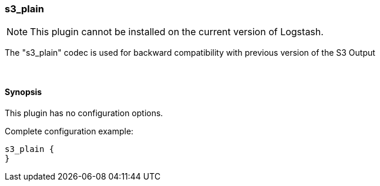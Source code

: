 [[plugins-codecs-s3_plain]]
=== s3_plain


NOTE: This plugin cannot be installed on the current version of Logstash.


The "s3_plain" codec is used for backward compatibility with previous version of the S3 Output


&nbsp;

==== Synopsis

This plugin has no configuration options.


Complete configuration example:

[source,json]
--------------------------
s3_plain {
}
--------------------------



